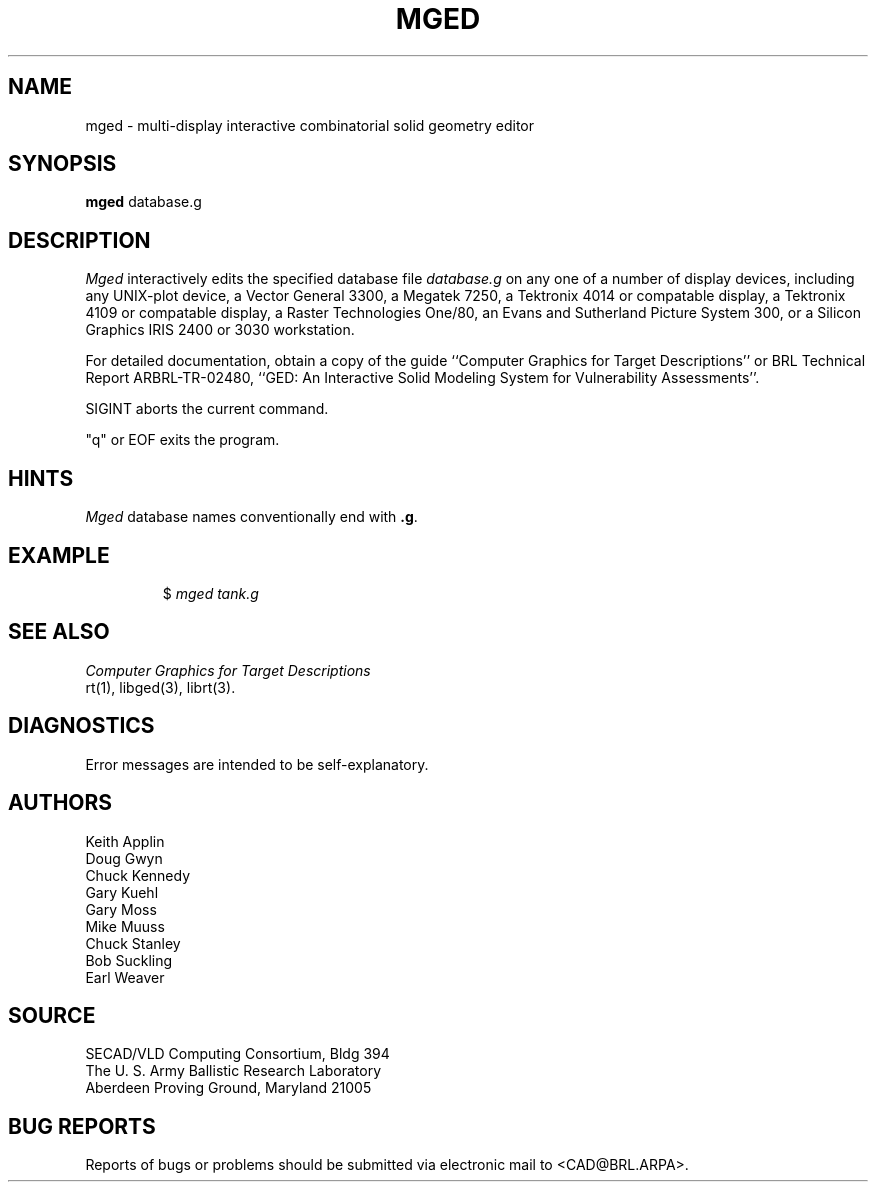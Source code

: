 .TH MGED 1 BRL/CAD
.SH NAME
mged \- multi-display interactive combinatorial solid geometry editor
.SH SYNOPSIS
.B mged
database.g
.SH DESCRIPTION
.I Mged\^
interactively edits the specified database file
.I database.g
on any one of a number of display devices, including
any UNIX-plot device,
a Vector General 3300,
a Megatek 7250,
a Tektronix 4014 or compatable display,
a Tektronix 4109 or compatable display,
a Raster Technologies One/80,
an Evans and Sutherland Picture System 300,
or a Silicon Graphics IRIS 2400 or 3030 workstation.
.P
For detailed documentation,
obtain a copy of
the guide ``Computer Graphics for Target Descriptions''
or
BRL Technical Report ARBRL-TR-02480, ``GED:  An Interactive
Solid Modeling System for Vulnerability Assessments''.
.P
SIGINT aborts the current command.
.P
"q" or EOF exits the program.
.SH HINTS
.I Mged\^
database names conventionally end with
.BR .g .
.P
.SH EXAMPLE
.RS
$ \|\fImged \|tank.g\fP
.RE
.SH "SEE ALSO"
.I
Computer Graphics for Target Descriptions
.br
rt(1), libged(3), librt(3).
.SH DIAGNOSTICS
Error messages are intended to be self-explanatory.
.SH AUTHORS
Keith Applin
.br
Doug Gwyn
.br
Chuck Kennedy
.br
Gary Kuehl
.br
Gary Moss
.br
Mike Muuss
.br
Chuck Stanley
.br
Bob Suckling
.br
Earl Weaver
.SH SOURCE
SECAD/VLD Computing Consortium, Bldg 394
.br
The U. S. Army Ballistic Research Laboratory
.br
Aberdeen Proving Ground, Maryland  21005
.SH "BUG REPORTS"
Reports of bugs or problems should be submitted via electronic
mail to <CAD@BRL.ARPA>.
